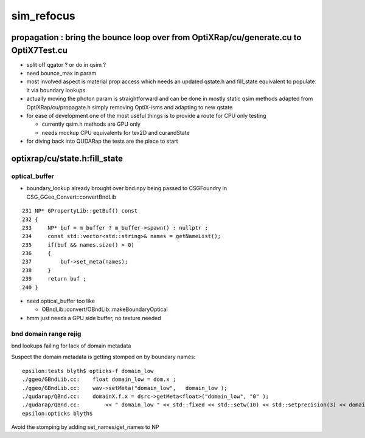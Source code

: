 sim_refocus
=============

propagation : bring the bounce loop over from OptiXRap/cu/generate.cu to OptiX7Test.cu 
-----------------------------------------------------------------------------------------

* split off qgator ? or do in qsim ?    

* need bounce_max in param 

* most involved aspect is material prop access which needs an updated qstate.h 
  and fill_state equivalent to populate it via boundary lookups 
 
* actually moving the photon param is straightforward and can be done in mostly 
  static qsim methods adapted from OptiXRap/cu/propagate.h simply removing OptiX-isms 
  and adapting to new qstate

* for ease of development one of the most useful things is to 
  provide a route for CPU only testing 

  * currently qsim.h methods are GPU only 
  * needs mockup CPU equivalents for tex2D and  curandState
 
* for diving back into QUDARap the tests are the place to start





optixrap/cu/state.h:fill_state
---------------------------------

optical_buffer
~~~~~~~~~~~~~~~~


* boundary_lookup already brought over  bnd.npy being passed to CSGFoundry in CSG_GGeo_Convert::convertBndLib

::

     231 NP* GPropertyLib::getBuf() const
     232 {
     233     NP* buf = m_buffer ? m_buffer->spawn() : nullptr ;
     234     const std::vector<std::string>& names = getNameList();
     235     if(buf && names.size() > 0)
     236     {
     237         buf->set_meta(names);
     238     }
     239     return buf ;
     240 }


* need optical_buffer too like 

  * OBndLib::convert/OBndLib::makeBoundaryOptical 

* hmm just needs a GPU side buffer, no texture needed  




bnd domain range rejig
~~~~~~~~~~~~~~~~~~~~~~~~

bnd lookups failing for lack of domain metadata

Suspect the domain metadata is getting stomped on by boundary names::

    epsilon:tests blyth$ opticks-f domain_low
    ./ggeo/GBndLib.cc:    float domain_low = dom.x ; 
    ./ggeo/GBndLib.cc:    wav->setMeta("domain_low",   domain_low ); 
    ./qudarap/QBnd.cc:    domainX.f.x = dsrc->getMeta<float>("domain_low", "0" ); 
    ./qudarap/QBnd.cc:        << " domain_low " << std::fixed << std::setw(10) << std::setprecision(3) << domainX.f.x  
    epsilon:opticks blyth$ 

Avoid the stomping by adding set_names/get_names to NP





